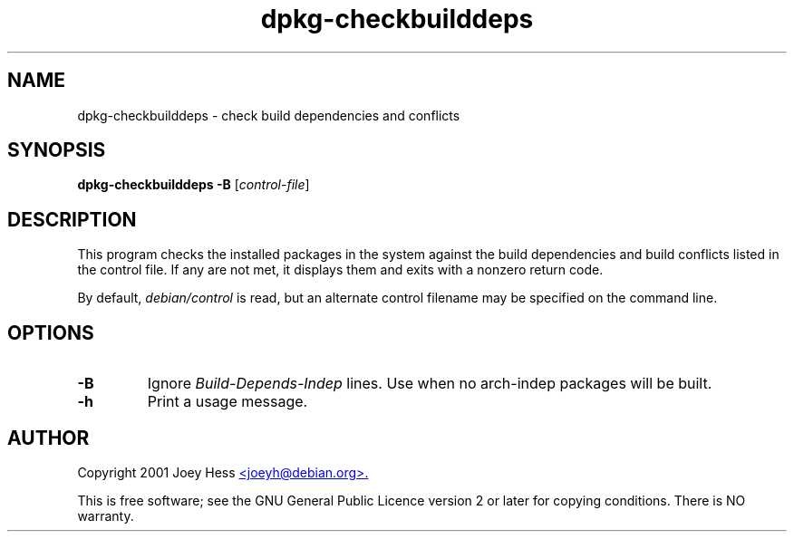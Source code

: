 .TH dpkg\-checkbuilddeps 1 "2006-05-23" "Debian Project" "dpkg utilities"
.SH NAME
dpkg\-checkbuilddeps - check build dependencies and conflicts
.
.SH SYNOPSIS
\fBdpkg\-checkbuilddeps\fR \fB\-B\fR [\fIcontrol-file\fR]
.
.SH DESCRIPTION
This program checks the installed packages in the system against the build
dependencies and build conflicts listed in the control file. If any are
not met, it displays them and exits with a nonzero return code.
.P
By default, \fIdebian/control\fR is read, but an alternate control filename
may be specified on the command line.
.
.SH OPTIONS
.TP
.B \-B
Ignore \fIBuild\-Depends\-Indep\fR lines. Use when no arch-indep packages will
be built.
.TP
.B \-h
Print a usage message.
.
.SH AUTHOR
Copyright 2001 Joey Hess
.UR mailto:joeyh@debian.org
<joeyh@debian.org>.
.UE
.sp
This is free software; see the GNU General Public Licence version 2 or
later for copying conditions. There is NO warranty.
